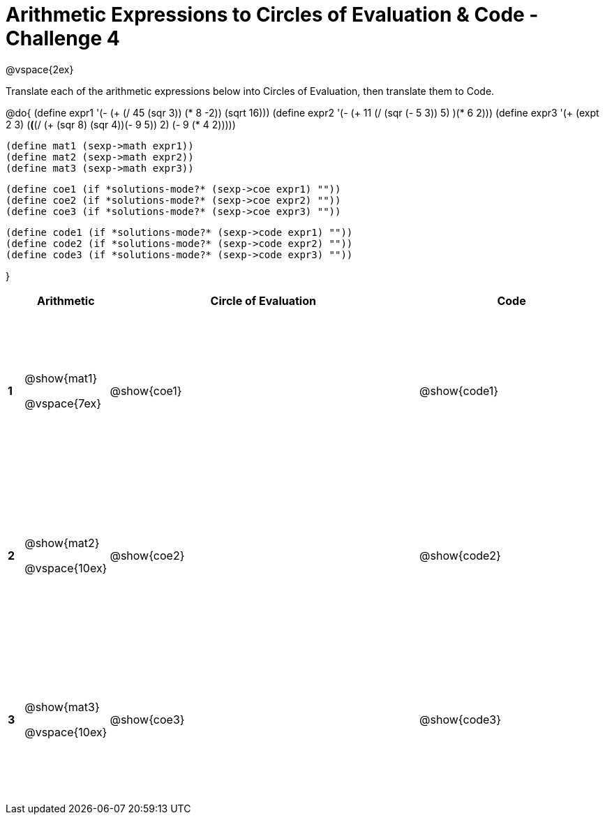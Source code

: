 [.landscape]
= Arithmetic Expressions to Circles of Evaluation & Code - Challenge 4

++++
<style>
  td {height: 175pt;}
</style>
++++

@vspace{2ex}

Translate each of the arithmetic expressions below into Circles of Evaluation, then translate them to Code.

@do{
  (define expr1 '(- (+ (/ 45 (sqr 3)) (* 8 -2)) (sqrt 16)))
  (define expr2 '(- (+ 11 (/ (sqr (- 5 3)) 5) )(* 6 2)))
  (define expr3 '(+ (expt 2 3) (*(*(/ (+ (sqr 8) (sqr 4))(- 9 5)) 2) (- 9 (* 4 2)))))

  (define mat1 (sexp->math expr1))
  (define mat2 (sexp->math expr2))
  (define mat3 (sexp->math expr3))

  (define coe1 (if *solutions-mode?* (sexp->coe expr1) ""))
  (define coe2 (if *solutions-mode?* (sexp->coe expr2) ""))
  (define coe3 (if *solutions-mode?* (sexp->coe expr3) ""))

  (define code1 (if *solutions-mode?* (sexp->code expr1) ""))
  (define code2 (if *solutions-mode?* (sexp->code expr2) ""))
  (define code3 (if *solutions-mode?* (sexp->code expr3) ""))

}

[cols=".^1a,^5a,^20a,^12a",options="header",stripes="none"]
|===

|
| Arithmetic
| Circle of Evaluation
| Code

|*1*
| @show{mat1}

@vspace{7ex}
| @show{coe1}
| @show{code1}

|*2*
| @show{mat2}

@vspace{10ex}
| @show{coe2}
| @show{code2}

|*3*
| @show{mat3}

@vspace{10ex}
| @show{coe3}
| @show{code3}
|===
